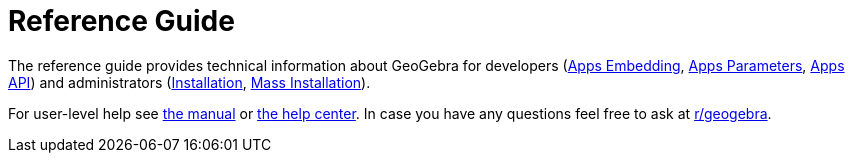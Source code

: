 = Reference Guide

The reference guide provides technical information about GeoGebra for developers
(xref:GeoGebra_Apps_Embedding.adoc[Apps Embedding], xref:GeoGebra_App_Parameters.adoc[Apps Parameters],
xref:GeoGebra_Apps_API.adoc[Apps API])
and administrators (xref:GeoGebra_Installation.adoc[Installation], xref:GeoGebra_Mass_Installation.adoc[Mass Installation]).

For user-level help see xref:en@manual::index.adoc[the manual] or https://help.geogebra.org/hc/en-us[the help center].
In case you have any questions feel free to ask at https://www.reddit.com/r/geogebra/[r/geogebra].